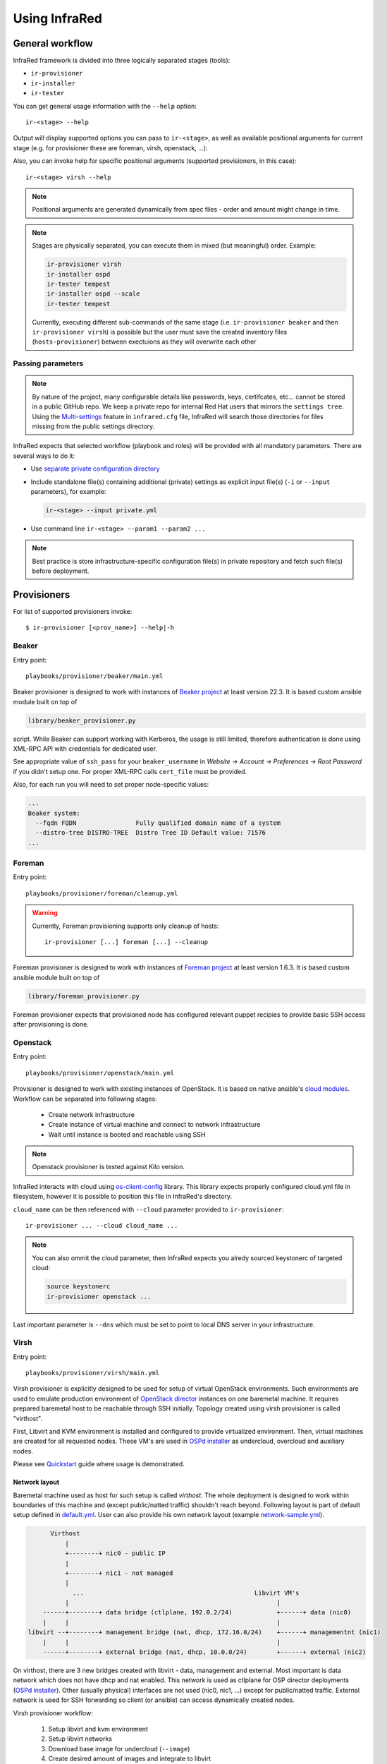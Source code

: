 .. highlight:: plain

Using InfraRed
==============

General workflow
----------------

InfraRed framework is divided into three logically separated stages (tools):

* ``ir-provisioner``

* ``ir-installer``

* ``ir-tester``

You can get general usage information with the ``--help`` option::

  ir-<stage> --help

Output will display supported options you can pass to ``ir-<stage>``, as well as available positional arguments for current stage (e.g. for provisioner these are foreman, virsh, openstack, ...):

Also, you can invoke help for specific positional arguments (supported provisioners, in this case)::

  ir-<stage> virsh --help

.. note:: Positional arguments are generated dynamically from spec files - order and amount might change in time.


.. note:: Stages are physically separated, you can execute them in mixed (but meaningful) order. Example:

  .. code-block:: plain

    ir-provisioner virsh
    ir-installer ospd
    ir-tester tempest
    ir-installer ospd --scale
    ir-tester tempest

  Currently, executing different sub-commands of the same stage (i.e. ``ir-provisioner beaker`` and then ``ir-provisioner virsh``) is possible
  but the user must save the created inventory files (``hosts-provisioner``) between exectuions as they will overwrite each other

Passing parameters
^^^^^^^^^^^^^^^^^^

.. note:: By nature of the project, many configurable details like passwords, keys, certifcates, etc... cannot be stored in a public GitHub repo.
 We keep a private repo for internal Red Hat users that mirrors the ``settings tree``. Using the `Multi-settings <setup.html#private-settings>`_
 feature in ``infrared.cfg`` file, InfraRed will search those directories for files missing from the public settings directory.

InfraRed expects that selected workflow (playbook and roles) will be provided with all mandatory parameters. There are several ways to do it:

* Use `separate private configuration directory <setup.html#private-settings>`_

* Include standalone file(s) containing additional (private) settings as explicit input file(s) (``-i`` or ``--input`` parameters), for example:

  .. code-block:: plain

    ir-<stage> --input private.yml

  .. code-block:: plain
     :caption: private.yml

      ---
      private:
         provisioner:
             beaker:
             base_url: "https://beaker_instance_url/"
             username: "..."
             password: "..."
      ...

* Use command line ``ir-<stage> --param1 --param2 ...``

.. note:: Best practice is store infrastructure-specific configuration file(s) in private repository and fetch such file(s) before deployment.

.. TODO(yfried) split to different files (either prov/inst/test or a single file for each sub-command)

Provisioners
------------
For list of supported provisioners invoke::

    $ ir-provisioner [<prov_name>] --help|-h

Beaker
^^^^^^
Entry point::

  playbooks/provisioner/beaker/main.yml

Beaker provisioner is designed to work with instances of `Beaker project <https://beaker-project.org>`_ at least version 22.3. It is based custom ansible module built on top of

.. code-block:: plain

  library/beaker_provisioner.py

script. While Beaker can support working with Kerberos, the usage is still limited, therefore authentication is done using XML-RPC API with credentials for dedicated user.

See appropriate value of ``ssh_pass`` for your ``beaker_username`` in `Website -> Account -> Preferences -> Root Password` if you didn't setup one. For proper XML-RPC calls ``cert_file`` must be provided.

Also, for each run you will need to set proper node-specific values:

.. code-block:: plain

    ...
    Beaker system:
      --fqdn FQDN                Fully qualified domain name of a system
      --distro-tree DISTRO-TREE  Distro Tree ID Default value: 71576
    ...

Foreman
^^^^^^^
Entry point::

  playbooks/provisioner/foreman/cleanup.yml

.. warning::
   Currently, Foreman provisioning supports only cleanup of hosts::

     ir-provisioner [...] foreman [...] --cleanup

Foreman provisioner is designed to work with instances of `Foreman project <https://theforeman.org>`_ at least version 1.6.3. It is based custom ansible module built on top of

.. code-block:: plain

  library/foreman_provisioner.py

Foreman provisioner expects that provisioned node has configured relevant puppet recipies to provide basic SSH access after provisioning is done.

Openstack
^^^^^^^^^
Entry point::

  playbooks/provisioner/openstack/main.yml

Provisioner is designed to work with existing instances of OpenStack. It is based on native ansible's `cloud modules <http://docs.ansible.com/ansible/list_of_cloud_modules.html#openstack>`_. Workflow can be separated into following stages:

  * Create network infrastructure
  * Create instance of virtual machine and connect to network infrastructure
  * Wait until instance is booted and reachable using SSH

.. note:: Openstack provisioner is tested against Kilo version.

InfraRed interacts with cloud using `os-client-config <http://docs.openstack.org/developer/os-client-config>`_ library. This library expects properly configured cloud.yml file in filesystem, however it is possible to position this file in InfraRed's directory.

.. code-block:: plain
   :caption: clouds.yml

   clouds:
       cloud_name:
           auth_url: http://openstack_instance:5000/v2.0
           username: <username>
           password: <password>
           project_name: <project_name>

``cloud_name`` can be then referenced with ``--cloud`` parameter provided to ``ir-provisioner``::

  ir-provisioner ... --cloud cloud_name ...

.. note:: You can also ommit the cloud parameter, then InfraRed expects you alredy sourced keystonerc of targeted cloud:

  .. code-block:: plain

    source keystonerc
    ir-provisioner openstack ...

Last important parameter is ``--dns`` which must be set to point to local DNS server in your infrastructure.

.. TODO - Someone elaborate here please what are the exact reasons and what exactly is affected.

Virsh
^^^^^
Entry point::

  playbooks/provisioner/virsh/main.yml

Virsh provisioner is explicitly designed to be used for setup of virtual OpenStack environments. Such environments are used to emulate production environment of `OpenStack director <execute.html#id1>`_ instances on one baremetal machine. It requires prepared baremetal host to be reachable through SSH initially. Topology created using virsh provisioner is called "virthost".

First, Libvirt and KVM environment is installed and configured to provide virtualized environment.  Then, virtual machines are created for all requested nodes. These VM's are used in `OSPd installer <execute.html#id2>`_ as undercloud, overcloud and auxiliary nodes.

Please see `Quickstart <quickstart.html>`_ guide where usage is demonstrated.

.. TODO - Network layout - chapter describing network in detail

Network layout
""""""""""""""
Baremetal machine used as host for such setup is called `virthost`. The whole deployment is designed to work within boundaries of this machine and (except public/natted traffic) shouldn't reach beyond. Following layout is part of default setup defined in `default.yml <https://github.com/rhosqeauto/InfraRed/blob/master/settings/provisioner/virsh/topology/network/default.yml>`_. User can also provide his own network layout (example `network-sample.yml <https://github.com/rhosqeauto/InfraRed/blob/master/settings/provisioner/virsh/topology/network/network.sample.yml>`_).

.. code-block:: plain

       Virthost
           |
           +--------+ nic0 - public IP
           |
           +--------+ nic1 - not managed
           |
             ...                                              Libvirt VM's
           |                                                        |
     ------+--------+ data bridge (ctlplane, 192.0.2/24)            +------+ data (nic0)
     |     |                                                        |
 libvirt --+--------+ management bridge (nat, dhcp, 172.16.0/24)    +------+ managementnt (nic1)
     |     |                                                        |
     ------+--------+ external bridge (nat, dhcp, 10.0.0/24)        +------+ external (nic2)

On virthost, there are 3 new bridges created with libvirt - data, management and external. Most important is data network which does not have dhcp and nat enabled. This network is used as ctlplane for OSP director deployments (`OSPd installer <execute.html#id2>`_). Other (usually physical) interfaces are not used (nic0, nic1, ...) except for public/natted traffic. External network is used for SSH forwarding so client (or ansible) can access dynamically created nodes.

Virsh provisioner workflow:

 #. Setup libvirt and kvm environment

 #. Setup libvirt networks

 #. Download base image for undercloud (``--image``)

 #. Create desired amount of images and integrate to libvirt

 #. Define virtual machines with requested parameters (``--topology-nodes``)

 #. Start virtual machines

Environments prepared such way are usually used as basic virtual infrastructure for `OSPd installer <execute.html#OpenStack-director>`_.

.. note:: Virsh provisioner has currently idempotency issues, therefore ``ir-provisioner virsh ... --cleanup`` must be run before reprovisioning every time.

Custom images
"""""""""""""
If you need to provide your own prepared images for virsh provisioner, you can use handy feature overriding “import_url” option::

    ir-provisioner ... \
    -e topology.nodes.<node name>.disks.disk1.import_url=http://.../image.qcow2 ... \
    ...

Installers
----------
For list of supported installers invoke::

    $ ir-installer [<installer_name>] --help|-h

Packstack
^^^^^^^^^
.. TODO: Revisit packstack as this was mostly copied from previous docs - I am really not sure here!
.. TODO: yfried: Add how packstack supports AIO topology

Entry point::

  playbooks/installer/packstack/main.yml

Infrared allows to use Packstack installer to install OpenStack::

    $ ir-installer --inventory hosts packstack --product-version=8

Required arguments are:

    * ``--product-version`` - the product version to install

Settings structure
""""""""""""""""""

The path for the main settings file for packstack installer::

  settings/installer/packstack/packstack.yml

This file provides defaults settings and default configuration options for various packstack answer files. Additional answer options can be added using the the following approaches:

* Using a non default config argument value::

    $ ... --config=basic_neutron.yml

* Using the extra-vars flags::

    $ ... --product-version=8 --extra-vars=installer.config.CONFIG_DEBUG_MODE=no

* Network based answer file options can be selected whether by choosing network backend or by modyfing config with --extra-vars::

    $ ... --product-version=8 --network=neutron.yml --netwrok-variant=neutron_gre.yml

    $ ... --product-version=8 --network=neutron.yml --netwrok-variant=neutron_gre.yml \
          --extra-vars=installer.network.config.CONFIG_NEUTRON_USE_NAMESPACES=n

Both `installer.network.config.*` and `installer.config.*` options will be merged into one config and used as the answer file for Packstack.

OpenStack director
^^^^^^^^^^^^^^^^^^
Entry point::

  playbooks/installer/ospd/main.yml

OSPd deployment in general consists of following steps:

* Undercloud deployment
* Virthost tweaks
* Image management
* Introspection
* Flavor setup
* Overcloud deployment

You can find full documentation at `Red Hat OpenStack director <https://access.redhat.com/documentation/en-US/Red_Hat_Enterprise_Linux_OpenStack_Platform/>`_.

There are 2 OSPd deployment types currently supported.
The API is the same but different input is required and
different assumptions are made for each deployment type:

* Baremetal (BM)

  Normal deployment of openstack where all nodes are physical hosts.

  Users need to provide an absolute path to a directory with various
  files and templates describing their OSPd deployment::

    ir-provisioner ospd [...] --deployment-files=/absolute/path/to/templates/directory [...]

  The details of such directory can be found under `settings tree <https://github.com/rhosqeauto/InfraRed/tree/master/settings/installer/ospd/deployment/example>`_

.. TODO: replace link with actual details

* Virthost (VH)

  Using `virsh`_ provisioner, deploy openstack on virtual machines hosted on a single hypervisor

  This is a common use-case for POC, development and testing, where hardware is limited.
  OSPD requires special customization to be nested on OpenStack clouds, so using local virsh VMs is a common solution.

  Expects the following network deployment (created by the ``virsh`` provisioner):

  nic1 - data
    * Referred to as "ctlplane" by `OSPd documentation <https://access.redhat.com/documentation/en-US/Red_Hat_Enterprise_Linux_OpenStack_Platform/7/html/Director_Installation_and_Usage/>`_
    * Does not have dhcp and nat enabled (OSPd will later take dhcp/nat ownership for this network)
    * Used by OSPD to handle dhcp and pxe boot for overcloud nodes
    * Later used as primary interface for ssh by InraRed (Ansible)
    * Data between compute nodes and Ceph storage (if exists)
  nic2 - management
    * Internal API for the overcloud services (services run REST queries against these interfaces (for example Neutron/Nova communication and neutron-server/neutron-agent communication))
    * Tenant network with tunnels (vxlan/gre/vlan) for internal data between OverCloud nodes. Examples:

      * VM (on compute-0) to VM (on compute-1)
      * VM (on compute-1) to Neutron Router (on Controller-3)
  nic3 - external
    * public API for the overcloud services (OC users run REST queries against these interfaces)
    * The testers (i.e. Tempest) use this network to execute commands against the OverCloud API
    * Routes external traffic for nested VMs outside of the overcloud (connects to neutron external network and br-ex bridge...)
    * The testers (i.e. Tempest) use this network to ssh to the VMs (cirros) nested in the OverCloud

.. TODO: Add OVB in future


Hostnames
"""""""""

To simplify node management, InfraRed uses shorter names than the default names OSPD gives
the OverCloud nodes. For example, instead of ``overcloud-cephstorage-0`` the node will be called ``ceph-0``.
The full conversion details are `here <https://github.com/rhosqeauto/InfraRed/blob/master/roles/installer/ospd/overcloud/hostname/vars/main.yml>`_.

A user can provide customized `HostnameMap <http://docs.openstack.org/developer/tripleo-docs/advanced_deployment/node_placement.html?highlight=hostnameformat#custom-hostnames>`_
using ``--overcloud-hostname`` argument::

    ir-installer [...] ospd [...] --overcloud-hostname=special_hostnames.yml [...]

.. code-block:: yaml
   :caption: special_hostnames.yml

    HostnameMap:
        ceph-0: my_main_ceph_node
        ceph-1: another_storage_node
        controller-2: SPECIAL_MACHINE
        compute-0: BIG_HYPERVISOR

Note that the default naming template is the one described above
and not the one in the tripleo documentation (``overcloud-novacompute-0``).

.. note:: The naming convention and customization can be completely overridden if the ``--deployment-files``
    input contains a file called ``hostnames.yml`` following the tripleo `guidlines <http://docs.openstack.org/developer/tripleo-docs/advanced_deployment/node_placement.html>`_

Testers
-------
For list of supported testers invoke::

    $ ir-tester --help

.. TODO: Add doc about testers
.. Tempest
.. Rally

Scripts
-------
Archive
^^^^^^^
This script will create a portable package which can be used to access an environment deployed by InfraRed from any
machine. The archive script archives the relevant SSH & inventory files using tar. One can later use those files
from anywhere in order to SSH and run playbook against the inventory hosts.

To get the full details on how to use the archive script invoke::

    $ ir-archive --help

Basic usage of archive script::

    $ ir-archive

.. note:: Unless supplying paths to all relevant files, please run this script from the InfraRed project dir

This creates a new tar file (IR-Archive-[date/suffix].tar) containing the files mentioned above while de-referencing local absolute paths of the SSH keys so they can be accessed from anywhere.

Usage examples:

* Untar the archive file::

    tar -xvf IR-Archive-2016-07-11_10-31-28.tar

.. note:: Make sure to extract the files into the InfraRed project dir


* Use the SSH config file to access your provisioned nodes::

    ssh -F ansible.ssh.config.2016-07-11_10-31-28 controller-0

* Execute ansible Ad-Hoc command / Run playbook against the nodes in the archived inventory file::

    ansible -i hosts-2016-07-11_10-31-28 all -m setup

* Use the archived files with InfraRed::

    mv ansible.ssh.config.2016-07-11_10-31-28 ansible.ssh.config
    ir-installer --inventory hosts-2016-07-11_10-31-28 ospd ...
